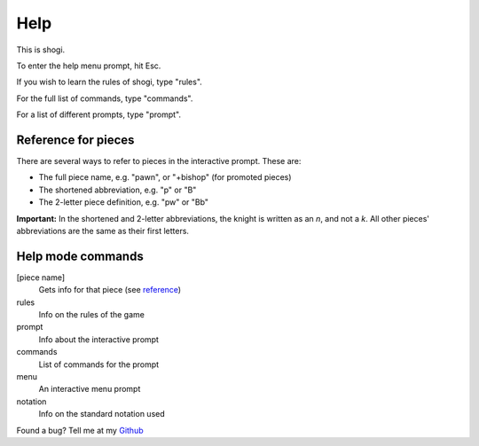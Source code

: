 .. _main_help:

Help
====

This is shogi.

To enter the help menu prompt, hit Esc.

If you wish to learn the rules of shogi, type "rules".

For the full list of commands, type "commands".

For a list of different prompts, type "prompt".

.. TODO: Links to other files

.. _reference:

Reference for pieces
--------------------

There are several ways to refer to pieces in the interactive prompt. These are:

- The full piece name, e.g. "pawn", or "+bishop" (for promoted pieces)

- The shortened abbreviation, e.g. "p" or "B"

- The 2-letter piece definition, e.g. "pw" or "Bb"

**Important:** In the shortened and 2-letter abbreviations, the knight is
written as an *n*, and not a *k*. All other pieces' abbreviations are the same
as their first letters.

Help mode commands
------------------

[piece name]
    Gets info for that piece (see reference_)
rules
    Info on the rules of the game
prompt
    Info about the interactive prompt
commands
    List of commands for the prompt
menu
    An interactive menu prompt
notation
    Info on the standard notation used

.. _Github: https://www.github.com/PatrickNorton/Shogi

Found a bug? Tell me at my Github_
